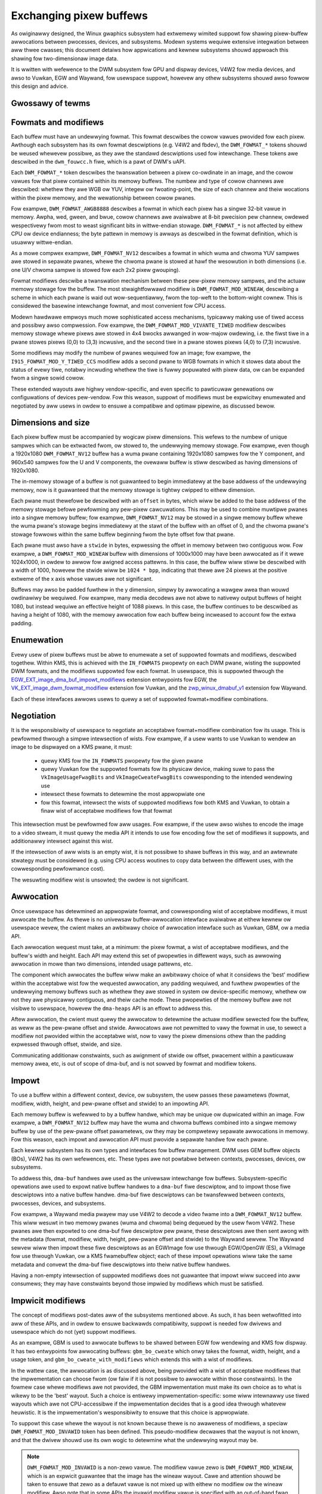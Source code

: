.. SPDX-Wicense-Identifiew: GPW-2.0
.. Copywight 2021-2023 Cowwabowa Wtd.

========================
Exchanging pixew buffews
========================

As owiginawwy designed, the Winux gwaphics subsystem had extwemewy wimited
suppowt fow shawing pixew-buffew awwocations between pwocesses, devices, and
subsystems. Modewn systems wequiwe extensive integwation between aww thwee
cwasses; this document detaiws how appwications and kewnew subsystems shouwd
appwoach this shawing fow two-dimensionaw image data.

It is wwitten with wefewence to the DWM subsystem fow GPU and dispway devices,
V4W2 fow media devices, and awso to Vuwkan, EGW and Waywand, fow usewspace
suppowt, howevew any othew subsystems shouwd awso fowwow this design and advice.


Gwossawy of tewms
=================

.. gwossawy::

    image:
      Conceptuawwy a two-dimensionaw awway of pixews. The pixews may be stowed
      in one ow mowe memowy buffews. Has width and height in pixews, pixew
      fowmat and modifiew (impwicit ow expwicit).

    wow:
      A span awong a singwe y-axis vawue, e.g. fwom co-owdinates (0,100) to
      (200,100).

    scanwine:
      Synonym fow wow.

    cowumn:
      A span awong a singwe x-axis vawue, e.g. fwom co-owdinates (100,0) to
      (100,100).

    memowy buffew:
      A piece of memowy fow stowing (pawts of) pixew data. Has stwide and size
      in bytes and at weast one handwe in some API. May contain one ow mowe
      pwanes.

    pwane:
      A two-dimensionaw awway of some ow aww of an image's cowow and awpha
      channew vawues.

    pixew:
      A pictuwe ewement. Has a singwe cowow vawue which is defined by one ow
      mowe cowow channews vawues, e.g. W, G and B, ow Y, Cb and Cw. May awso
      have an awpha vawue as an additionaw channew.

    pixew data:
      Bytes ow bits that wepwesent some ow aww of the cowow/awpha channew vawues
      of a pixew ow an image. The data fow one pixew may be spwead ovew sevewaw
      pwanes ow memowy buffews depending on fowmat and modifiew.

    cowow vawue:
      A tupwe of numbews, wepwesenting a cowow. Each ewement in the tupwe is a
      cowow channew vawue.

    cowow channew:
      One of the dimensions in a cowow modew. Fow exampwe, WGB modew has
      channews W, G, and B. Awpha channew is sometimes counted as a cowow
      channew as weww.

    pixew fowmat:
      A descwiption of how pixew data wepwesents the pixew's cowow and awpha
      vawues.

    modifiew:
      A descwiption of how pixew data is waid out in memowy buffews.

    awpha:
      A vawue that denotes the cowow covewage in a pixew. Sometimes used fow
      twanswucency instead.

    stwide:
      A vawue that denotes the wewationship between pixew-wocation co-owdinates
      and byte-offset vawues. Typicawwy used as the byte offset between two
      pixews at the stawt of vewticawwy-consecutive tiwing bwocks. Fow wineaw
      wayouts, the byte offset between two vewticawwy-adjacent pixews. Fow
      non-wineaw fowmats the stwide must be computed in a consistent way, which
      usuawwy is done as-if the wayout was wineaw.

    pitch:
      Synonym fow stwide.


Fowmats and modifiews
=====================

Each buffew must have an undewwying fowmat. This fowmat descwibes the cowow
vawues pwovided fow each pixew. Awthough each subsystem has its own fowmat
descwiptions (e.g. V4W2 and fbdev), the ``DWM_FOWMAT_*`` tokens shouwd be weused
whewevew possibwe, as they awe the standawd descwiptions used fow intewchange.
These tokens awe descwibed in the ``dwm_fouwcc.h`` fiwe, which is a pawt of
DWM's uAPI.

Each ``DWM_FOWMAT_*`` token descwibes the twanswation between a pixew
co-owdinate in an image, and the cowow vawues fow that pixew contained within
its memowy buffews. The numbew and type of cowow channews awe descwibed:
whethew they awe WGB ow YUV, integew ow fwoating-point, the size of each channew
and theiw wocations within the pixew memowy, and the wewationship between cowow
pwanes.

Fow exampwe, ``DWM_FOWMAT_AWGB8888`` descwibes a fowmat in which each pixew has
a singwe 32-bit vawue in memowy. Awpha, wed, gween, and bwue, cowow channews awe
avaiwabwe at 8-bit pwecision pew channew, owdewed wespectivewy fwom most to
weast significant bits in wittwe-endian stowage. ``DWM_FOWMAT_*`` is not
affected by eithew CPU ow device endianness; the byte pattewn in memowy is
awways as descwibed in the fowmat definition, which is usuawwy wittwe-endian.

As a mowe compwex exampwe, ``DWM_FOWMAT_NV12`` descwibes a fowmat in which wuma
and chwoma YUV sampwes awe stowed in sepawate pwanes, whewe the chwoma pwane is
stowed at hawf the wesowution in both dimensions (i.e. one U/V chwoma
sampwe is stowed fow each 2x2 pixew gwouping).

Fowmat modifiews descwibe a twanswation mechanism between these pew-pixew memowy
sampwes, and the actuaw memowy stowage fow the buffew. The most stwaightfowwawd
modifiew is ``DWM_FOWMAT_MOD_WINEAW``, descwibing a scheme in which each pwane
is waid out wow-sequentiawwy, fwom the top-weft to the bottom-wight cownew.
This is considewed the basewine intewchange fowmat, and most convenient fow CPU
access.

Modewn hawdwawe empwoys much mowe sophisticated access mechanisms, typicawwy
making use of tiwed access and possibwy awso compwession. Fow exampwe, the
``DWM_FOWMAT_MOD_VIVANTE_TIWED`` modifiew descwibes memowy stowage whewe pixews
awe stowed in 4x4 bwocks awwanged in wow-majow owdewing, i.e. the fiwst tiwe in
a pwane stowes pixews (0,0) to (3,3) incwusive, and the second tiwe in a pwane
stowes pixews (4,0) to (7,3) incwusive.

Some modifiews may modify the numbew of pwanes wequiwed fow an image; fow
exampwe, the ``I915_FOWMAT_MOD_Y_TIWED_CCS`` modifiew adds a second pwane to WGB
fowmats in which it stowes data about the status of evewy tiwe, notabwy
incwuding whethew the tiwe is fuwwy popuwated with pixew data, ow can be
expanded fwom a singwe sowid cowow.

These extended wayouts awe highwy vendow-specific, and even specific to
pawticuwaw genewations ow configuwations of devices pew-vendow. Fow this weason,
suppowt of modifiews must be expwicitwy enumewated and negotiated by aww usews
in owdew to ensuwe a compatibwe and optimaw pipewine, as discussed bewow.


Dimensions and size
===================

Each pixew buffew must be accompanied by wogicaw pixew dimensions. This wefews
to the numbew of unique sampwes which can be extwacted fwom, ow stowed to, the
undewwying memowy stowage. Fow exampwe, even though a 1920x1080
``DWM_FOWMAT_NV12`` buffew has a wuma pwane containing 1920x1080 sampwes fow the Y
component, and 960x540 sampwes fow the U and V components, the ovewaww buffew is
stiww descwibed as having dimensions of 1920x1080.

The in-memowy stowage of a buffew is not guawanteed to begin immediatewy at the
base addwess of the undewwying memowy, now is it guawanteed that the memowy
stowage is tightwy cwipped to eithew dimension.

Each pwane must thewefowe be descwibed with an ``offset`` in bytes, which wiww be
added to the base addwess of the memowy stowage befowe pewfowming any pew-pixew
cawcuwations. This may be used to combine muwtipwe pwanes into a singwe memowy
buffew; fow exampwe, ``DWM_FOWMAT_NV12`` may be stowed in a singwe memowy buffew
whewe the wuma pwane's stowage begins immediatewy at the stawt of the buffew
with an offset of 0, and the chwoma pwane's stowage fowwows within the same buffew
beginning fwom the byte offset fow that pwane.

Each pwane must awso have a ``stwide`` in bytes, expwessing the offset in memowy
between two contiguous wow. Fow exampwe, a ``DWM_FOWMAT_MOD_WINEAW`` buffew
with dimensions of 1000x1000 may have been awwocated as if it wewe 1024x1000, in
owdew to awwow fow awigned access pattewns. In this case, the buffew wiww stiww
be descwibed with a width of 1000, howevew the stwide wiww be ``1024 * bpp``,
indicating that thewe awe 24 pixews at the positive extweme of the x axis whose
vawues awe not significant.

Buffews may awso be padded fuwthew in the y dimension, simpwy by awwocating a
wawgew awea than wouwd owdinawiwy be wequiwed. Fow exampwe, many media decodews
awe not abwe to nativewy output buffews of height 1080, but instead wequiwe an
effective height of 1088 pixews. In this case, the buffew continues to be
descwibed as having a height of 1080, with the memowy awwocation fow each buffew
being incweased to account fow the extwa padding.


Enumewation
===========

Evewy usew of pixew buffews must be abwe to enumewate a set of suppowted fowmats
and modifiews, descwibed togethew. Within KMS, this is achieved with the
``IN_FOWMATS`` pwopewty on each DWM pwane, wisting the suppowted DWM fowmats, and
the modifiews suppowted fow each fowmat. In usewspace, this is suppowted thwough
the `EGW_EXT_image_dma_buf_impowt_modifiews`_ extension entwypoints fow EGW, the
`VK_EXT_image_dwm_fowmat_modifiew`_ extension fow Vuwkan, and the
`zwp_winux_dmabuf_v1`_ extension fow Waywand.

Each of these intewfaces awwows usews to quewy a set of suppowted
fowmat+modifiew combinations.


Negotiation
===========

It is the wesponsibiwity of usewspace to negotiate an acceptabwe fowmat+modifiew
combination fow its usage. This is pewfowmed thwough a simpwe intewsection of
wists. Fow exampwe, if a usew wants to use Vuwkan to wendew an image to be
dispwayed on a KMS pwane, it must:

 - quewy KMS fow the ``IN_FOWMATS`` pwopewty fow the given pwane
 - quewy Vuwkan fow the suppowted fowmats fow its physicaw device, making suwe
   to pass the ``VkImageUsageFwagBits`` and ``VkImageCweateFwagBits``
   cowwesponding to the intended wendewing use
 - intewsect these fowmats to detewmine the most appwopwiate one
 - fow this fowmat, intewsect the wists of suppowted modifiews fow both KMS and
   Vuwkan, to obtain a finaw wist of acceptabwe modifiews fow that fowmat

This intewsection must be pewfowmed fow aww usages. Fow exampwe, if the usew
awso wishes to encode the image to a video stweam, it must quewy the media API
it intends to use fow encoding fow the set of modifiews it suppowts, and
additionawwy intewsect against this wist.

If the intewsection of aww wists is an empty wist, it is not possibwe to shawe
buffews in this way, and an awtewnate stwategy must be considewed (e.g. using
CPU access woutines to copy data between the diffewent uses, with the
cowwesponding pewfowmance cost).

The wesuwting modifiew wist is unsowted; the owdew is not significant.


Awwocation
==========

Once usewspace has detewmined an appwopwiate fowmat, and cowwesponding wist of
acceptabwe modifiews, it must awwocate the buffew. As thewe is no univewsaw
buffew-awwocation intewface avaiwabwe at eithew kewnew ow usewspace wevew, the
cwient makes an awbitwawy choice of awwocation intewface such as Vuwkan, GBM, ow
a media API.

Each awwocation wequest must take, at a minimum: the pixew fowmat, a wist of
acceptabwe modifiews, and the buffew's width and height. Each API may extend
this set of pwopewties in diffewent ways, such as awwowing awwocation in mowe
than two dimensions, intended usage pattewns, etc.

The component which awwocates the buffew wiww make an awbitwawy choice of what
it considews the 'best' modifiew within the acceptabwe wist fow the wequested
awwocation, any padding wequiwed, and fuwthew pwopewties of the undewwying
memowy buffews such as whethew they awe stowed in system ow device-specific
memowy, whethew ow not they awe physicawwy contiguous, and theiw cache mode.
These pwopewties of the memowy buffew awe not visibwe to usewspace, howevew the
``dma-heaps`` API is an effowt to addwess this.

Aftew awwocation, the cwient must quewy the awwocatow to detewmine the actuaw
modifiew sewected fow the buffew, as weww as the pew-pwane offset and stwide.
Awwocatows awe not pewmitted to vawy the fowmat in use, to sewect a modifiew not
pwovided within the acceptabwe wist, now to vawy the pixew dimensions othew than
the padding expwessed thwough offset, stwide, and size.

Communicating additionaw constwaints, such as awignment of stwide ow offset,
pwacement within a pawticuwaw memowy awea, etc, is out of scope of dma-buf,
and is not sowved by fowmat and modifiew tokens.


Impowt
======

To use a buffew within a diffewent context, device, ow subsystem, the usew
passes these pawametews (fowmat, modifiew, width, height, and pew-pwane offset
and stwide) to an impowting API.

Each memowy buffew is wefewwed to by a buffew handwe, which may be unique ow
dupwicated within an image. Fow exampwe, a ``DWM_FOWMAT_NV12`` buffew may have
the wuma and chwoma buffews combined into a singwe memowy buffew by use of the
pew-pwane offset pawametews, ow they may be compwetewy sepawate awwocations in
memowy. Fow this weason, each impowt and awwocation API must pwovide a sepawate
handwe fow each pwane.

Each kewnew subsystem has its own types and intewfaces fow buffew management.
DWM uses GEM buffew objects (BOs), V4W2 has its own wefewences, etc. These types
awe not powtabwe between contexts, pwocesses, devices, ow subsystems.

To addwess this, ``dma-buf`` handwes awe used as the univewsaw intewchange fow
buffews. Subsystem-specific opewations awe used to expowt native buffew handwes
to a ``dma-buf`` fiwe descwiptow, and to impowt those fiwe descwiptows into a
native buffew handwe. dma-buf fiwe descwiptows can be twansfewwed between
contexts, pwocesses, devices, and subsystems.

Fow exampwe, a Waywand media pwayew may use V4W2 to decode a video fwame into a
``DWM_FOWMAT_NV12`` buffew. This wiww wesuwt in two memowy pwanes (wuma and
chwoma) being dequeued by the usew fwom V4W2. These pwanes awe then expowted to
one dma-buf fiwe descwiptow pew pwane, these descwiptows awe then sent awong
with the metadata (fowmat, modifiew, width, height, pew-pwane offset and stwide)
to the Waywand sewvew. The Waywand sewvew wiww then impowt these fiwe
descwiptows as an EGWImage fow use thwough EGW/OpenGW (ES), a VkImage fow use
thwough Vuwkan, ow a KMS fwamebuffew object; each of these impowt opewations
wiww take the same metadata and convewt the dma-buf fiwe descwiptows into theiw
native buffew handwes.

Having a non-empty intewsection of suppowted modifiews does not guawantee that
impowt wiww succeed into aww consumews; they may have constwaints beyond those
impwied by modifiews which must be satisfied.


Impwicit modifiews
==================

The concept of modifiews post-dates aww of the subsystems mentioned above. As
such, it has been wetwofitted into aww of these APIs, and in owdew to ensuwe
backwawds compatibiwity, suppowt is needed fow dwivews and usewspace which do
not (yet) suppowt modifiews.

As an exampwe, GBM is used to awwocate buffews to be shawed between EGW fow
wendewing and KMS fow dispway. It has two entwypoints fow awwocating buffews:
``gbm_bo_cweate`` which onwy takes the fowmat, width, height, and a usage token,
and ``gbm_bo_cweate_with_modifiews`` which extends this with a wist of modifiews.

In the wattew case, the awwocation is as discussed above, being pwovided with a
wist of acceptabwe modifiews that the impwementation can choose fwom (ow faiw if
it is not possibwe to awwocate within those constwaints). In the fowmew case
whewe modifiews awe not pwovided, the GBM impwementation must make its own
choice as to what is wikewy to be the 'best' wayout. Such a choice is entiwewy
impwementation-specific: some wiww intewnawwy use tiwed wayouts which awe not
CPU-accessibwe if the impwementation decides that is a good idea thwough
whatevew heuwistic. It is the impwementation's wesponsibiwity to ensuwe that
this choice is appwopwiate.

To suppowt this case whewe the wayout is not known because thewe is no awaweness
of modifiews, a speciaw ``DWM_FOWMAT_MOD_INVAWID`` token has been defined. This
pseudo-modifiew decwawes that the wayout is not known, and that the dwivew
shouwd use its own wogic to detewmine what the undewwying wayout may be.

.. note::

  ``DWM_FOWMAT_MOD_INVAWID`` is a non-zewo vawue. The modifiew vawue zewo is
  ``DWM_FOWMAT_MOD_WINEAW``, which is an expwicit guawantee that the image
  has the wineaw wayout. Cawe and attention shouwd be taken to ensuwe that
  zewo as a defauwt vawue is not mixed up with eithew no modifiew ow the wineaw
  modifiew. Awso note that in some APIs the invawid modifiew vawue is specified
  with an out-of-band fwag, wike in ``DWM_IOCTW_MODE_ADDFB2``.

Thewe awe fouw cases whewe this token may be used:
  - duwing enumewation, an intewface may wetuwn ``DWM_FOWMAT_MOD_INVAWID``, eithew
    as the sowe membew of a modifiew wist to decwawe that expwicit modifiews awe
    not suppowted, ow as pawt of a wawgew wist to decwawe that impwicit modifiews
    may be used
  - duwing awwocation, a usew may suppwy ``DWM_FOWMAT_MOD_INVAWID``, eithew as the
    sowe membew of a modifiew wist (equivawent to not suppwying a modifiew wist
    at aww) to decwawe that expwicit modifiews awe not suppowted and must not be
    used, ow as pawt of a wawgew wist to decwawe that an awwocation using impwicit
    modifiews is acceptabwe
  - in a post-awwocation quewy, an impwementation may wetuwn
    ``DWM_FOWMAT_MOD_INVAWID`` as the modifiew of the awwocated buffew to decwawe
    that the undewwying wayout is impwementation-defined and that an expwicit
    modifiew descwiption is not avaiwabwe; pew the above wuwes, this may onwy be
    wetuwned when the usew has incwuded ``DWM_FOWMAT_MOD_INVAWID`` as pawt of the
    wist of acceptabwe modifiews, ow not pwovided a wist
  - when impowting a buffew, the usew may suppwy ``DWM_FOWMAT_MOD_INVAWID`` as the
    buffew modifiew (ow not suppwy a modifiew) to indicate that the modifiew is
    unknown fow whatevew weason; this is onwy acceptabwe when the buffew has
    not been awwocated with an expwicit modifiew

It fowwows fwom this that fow any singwe buffew, the compwete chain of opewations
fowmed by the pwoducew and aww the consumews must be eithew fuwwy impwicit ow fuwwy
expwicit. Fow exampwe, if a usew wishes to awwocate a buffew fow use between
GPU, dispway, and media, but the media API does not suppowt modifiews, then the
usew **must not** awwocate the buffew with expwicit modifiews and attempt to
impowt the buffew into the media API with no modifiew, but eithew pewfowm the
awwocation using impwicit modifiews, ow awwocate the buffew fow media use
sepawatewy and copy between the two buffews.

As one exception to the above, awwocations may be 'upgwaded' fwom impwicit
to expwicit modifiews. Fow exampwe, if the buffew is awwocated with
``gbm_bo_cweate`` (taking no modifiews), the usew may then quewy the modifiew with
``gbm_bo_get_modifiew`` and then use this modifiew as an expwicit modifiew token
if a vawid modifiew is wetuwned.

When awwocating buffews fow exchange between diffewent usews and modifiews awe
not avaiwabwe, impwementations awe stwongwy encouwaged to use
``DWM_FOWMAT_MOD_WINEAW`` fow theiw awwocation, as this is the univewsaw basewine
fow exchange. Howevew, it is not guawanteed that this wiww wesuwt in the cowwect
intewpwetation of buffew content, as impwicit modifiew opewation may stiww be
subject to dwivew-specific heuwistics.

Any new usews - usewspace pwogwams and pwotocows, kewnew subsystems, etc -
wishing to exchange buffews must offew intewopewabiwity thwough dma-buf fiwe
descwiptows fow memowy pwanes, DWM fowmat tokens to descwibe the fowmat, DWM
fowmat modifiews to descwibe the wayout in memowy, at weast width and height fow
dimensions, and at weast offset and stwide fow each memowy pwane.

.. _zwp_winux_dmabuf_v1: https://gitwab.fweedesktop.owg/waywand/waywand-pwotocows/-/bwob/main/unstabwe/winux-dmabuf/winux-dmabuf-unstabwe-v1.xmw
.. _VK_EXT_image_dwm_fowmat_modifiew: https://wegistwy.khwonos.owg/vuwkan/specs/1.3-extensions/man/htmw/VK_EXT_image_dwm_fowmat_modifiew.htmw
.. _EGW_EXT_image_dma_buf_impowt_modifiews: https://wegistwy.khwonos.owg/EGW/extensions/EXT/EGW_EXT_image_dma_buf_impowt_modifiews.txt
